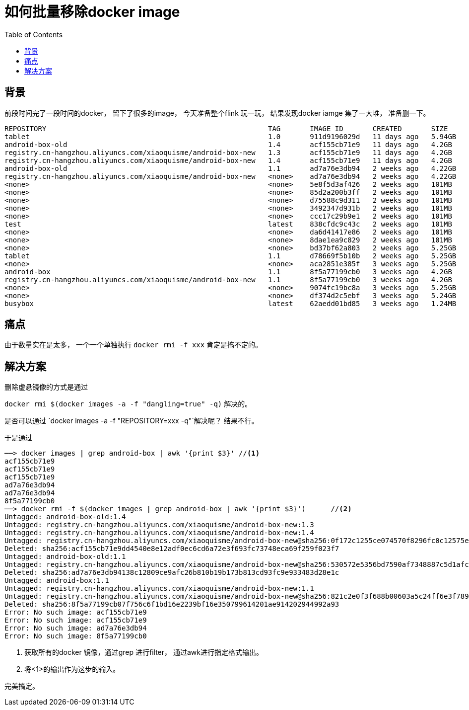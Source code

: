 = 如何批量移除docker image
:toc:

== 背景
前段时间完了一段时间的docker， 留下了很多的image， 今天准备整个flink 玩一玩， 结果发现docker iamge 集了一大堆， 准备删一下。

----
REPOSITORY                                                     TAG       IMAGE ID       CREATED       SIZE
tablet                                                         1.0       911d9196029d   11 days ago   5.94GB
android-box-old                                                1.4       acf155cb71e9   11 days ago   4.2GB
registry.cn-hangzhou.aliyuncs.com/xiaoquisme/android-box-new   1.3       acf155cb71e9   11 days ago   4.2GB
registry.cn-hangzhou.aliyuncs.com/xiaoquisme/android-box-new   1.4       acf155cb71e9   11 days ago   4.2GB
android-box-old                                                1.1       ad7a76e3db94   2 weeks ago   4.22GB
registry.cn-hangzhou.aliyuncs.com/xiaoquisme/android-box-new   <none>    ad7a76e3db94   2 weeks ago   4.22GB
<none>                                                         <none>    5e8f5d3af426   2 weeks ago   101MB
<none>                                                         <none>    85d2a200b3ff   2 weeks ago   101MB
<none>                                                         <none>    d75588c9d311   2 weeks ago   101MB
<none>                                                         <none>    3492347d931b   2 weeks ago   101MB
<none>                                                         <none>    ccc17c29b9e1   2 weeks ago   101MB
test                                                           latest    838cfdc9c43c   2 weeks ago   101MB
<none>                                                         <none>    da6d41417e86   2 weeks ago   101MB
<none>                                                         <none>    8dae1ea9c829   2 weeks ago   101MB
<none>                                                         <none>    bd37bf62a803   2 weeks ago   5.25GB
tablet                                                         1.1       d78669f5b10b   2 weeks ago   5.25GB
<none>                                                         <none>    aca2851e385f   3 weeks ago   5.25GB
android-box                                                    1.1       8f5a77199cb0   3 weeks ago   4.2GB
registry.cn-hangzhou.aliyuncs.com/xiaoquisme/android-box-new   1.1       8f5a77199cb0   3 weeks ago   4.2GB
<none>                                                         <none>    9074fc19bc8a   3 weeks ago   5.25GB
<none>                                                         <none>    df374d2c5ebf   3 weeks ago   5.24GB
busybox                                                        latest    62aedd01bd85   3 weeks ago   1.24MB
----


== 痛点

由于数量实在是太多， 一个一个单独执行 `docker rmi -f xxx` 肯定是搞不定的。

== 解决方案

删除虚悬镜像的方式是通过

`docker rmi $(docker images -a -f "dangling=true" -q)` 解决的。

是否可以通过 `docker images -a -f "REPOSITORY=xxx -q"`解决呢？ 结果不行。

于是通过

[source,bash]
----
──> docker images | grep android-box | awk '{print $3}' //<1>
acf155cb71e9
acf155cb71e9
acf155cb71e9
ad7a76e3db94
ad7a76e3db94
8f5a77199cb0
──> docker rmi -f $(docker images | grep android-box | awk '{print $3}')      //<2>
Untagged: android-box-old:1.4
Untagged: registry.cn-hangzhou.aliyuncs.com/xiaoquisme/android-box-new:1.3
Untagged: registry.cn-hangzhou.aliyuncs.com/xiaoquisme/android-box-new:1.4
Untagged: registry.cn-hangzhou.aliyuncs.com/xiaoquisme/android-box-new@sha256:0f172c1255ce074570f8296fc0c12575e5d7db81ad188063817aff046971ff84
Deleted: sha256:acf155cb71e9dd4540e8e12adf0ec6cd6a72e3f693fc73748eca69f259f023f7
Untagged: android-box-old:1.1
Untagged: registry.cn-hangzhou.aliyuncs.com/xiaoquisme/android-box-new@sha256:530572e5356bd7590af7348887c5d1afc96ef478b25a09d7ac528c197e7c2af2
Deleted: sha256:ad7a76e3db94138c12809ce9afc26b810b19b173b813cd93fc9e933483d28e1c
Untagged: android-box:1.1
Untagged: registry.cn-hangzhou.aliyuncs.com/xiaoquisme/android-box-new:1.1
Untagged: registry.cn-hangzhou.aliyuncs.com/xiaoquisme/android-box-new@sha256:821c2e0f3f688b00603a5c24ff6e3f789697495aaab923fd8b95d34cc3bb16d3
Deleted: sha256:8f5a77199cb07f756c6f1bd16e2239bf16e350799614201ae914202944992a93
Error: No such image: acf155cb71e9
Error: No such image: acf155cb71e9
Error: No such image: ad7a76e3db94
Error: No such image: 8f5a77199cb0
----

<1> 获取所有的docker 镜像，通过grep 进行filter， 通过awk进行指定格式输出。
<2> 将<1>的输出作为这步的输入。

完美搞定。
